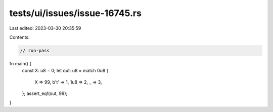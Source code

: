 tests/ui/issues/issue-16745.rs
==============================

Last edited: 2023-03-30 20:35:59

Contents:

.. code-block:: rs

    // run-pass
fn main() {
    const X: u8 = 0;
    let out: u8 = match 0u8 {
        X => 99,
        b'\t' => 1,
        1u8 => 2,
        _ => 3,
    };
    assert_eq!(out, 99);
}


